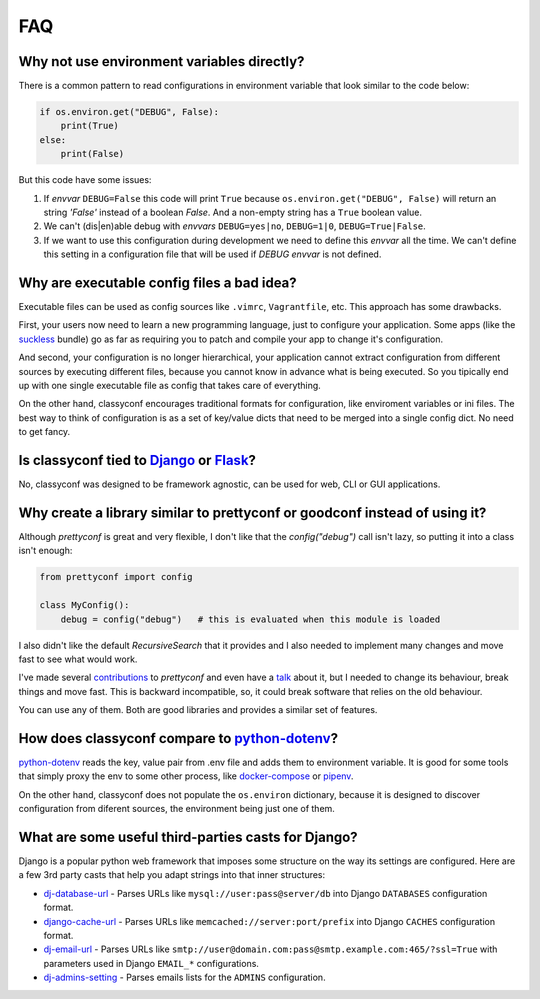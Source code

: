 FAQ
---

Why not use environment variables directly?
~~~~~~~~~~~~~~~~~~~~~~~~~~~~~~~~~~~~~~~~~~~

There is a common pattern to read configurations in environment variable that
look similar to the code below:

.. code-block:: python

    if os.environ.get("DEBUG", False):
        print(True)
    else:
        print(False)

But this code have some issues:

#. If *envvar* ``DEBUG=False`` this code will print ``True`` because
   ``os.environ.get("DEBUG", False)`` will return an string `'False'` instead
   of a boolean `False`. And a non-empty string has a ``True`` boolean value.
#. We can't (dis|en)able debug with *envvars* ``DEBUG=yes|no``, ``DEBUG=1|0``,
   ``DEBUG=True|False``.
#. If we want to use this configuration during development we need to define
   this *envvar* all the time. We can't define this setting in a configuration
   file that will be used if `DEBUG` *envvar* is not defined.


Why are executable config files a bad idea?
~~~~~~~~~~~~~~~~~~~~~~~~~~~~~~~~~~~~~~~~~~~
Executable files can be used as config sources like ``.vimrc``,
``Vagrantfile``, etc. This approach has some drawbacks.

First, your users now need to learn a new programming language, just to
configure your application. Some apps (like the suckless_ bundle) go as far
as requiring you to patch and compile your app to change it's configuration.

And second, your configuration is no longer hierarchical, your application
cannot extract configuration from different sources by executing different
files, because you cannot know in advance what is being executed. So you
tipically end up with one single executable file as config that takes care of
everything.

On the other hand, classyconf encourages traditional formats for
configuration, like enviroment variables or ini files. The best way to think
of configuration is as a set of key/value dicts that need to be merged into a
single config dict. No need to get fancy.

.. _`suckless`: http://suckless.org/


Is classyconf tied to Django_ or Flask_?
~~~~~~~~~~~~~~~~~~~~~~~~~~~~~~~~~~~~~~~~

No, classyconf was designed to be framework agnostic, can be used for web, CLI
or GUI applications.

.. _`Django`: https://www.djangoproject.com/
.. _`Flask`: http://flask.pocoo.org/


Why create a library similar to prettyconf or goodconf instead of using it?
~~~~~~~~~~~~~~~~~~~~~~~~~~~~~~~~~~~~~~~~~~~~~~~~~~~~~~~~~~~~~~~~~~~~~~~~~~~

Although `prettyconf` is great and very flexible, I don't like that the
`config("debug")` call isn't lazy, so putting it into a class isn't enough:

.. code-block:: python

  from prettyconf import config

  class MyConfig():
      debug = config("debug")   # this is evaluated when this module is loaded

I also didn't like the default `RecursiveSearch` that it provides and I also
needed to implement many changes and move fast to see what would work.

I've made several `contributions`_ to `prettyconf` and even have a `talk`_
about it, but I needed to change its behaviour, break things and move fast.
This is backward incompatible, so, it could break software that relies on the
old behaviour.

You can use any of them. Both are good libraries and provides a similar set of
features.

.. _contributions: https://github.com/osantana/prettyconf/pulls?q=is%3Apr+author%3Ahernantz+is%3Aclosed
.. _talk: https://www.youtube.com/watch?v=YciVleW7mzk


How does classyconf compare to python-dotenv_?
~~~~~~~~~~~~~~~~~~~~~~~~~~~~~~~~~~~~~~~~~~~~~~

python-dotenv_ reads the key, value pair from .env file and adds them to
environment variable. It is good for some tools that simply proxy the env to
some other process, like docker-compose_ or pipenv_.

On the other hand, classyconf does not populate the ``os.environ`` dictionary,
because it is designed to discover configuration from diferent sources, the
environment being just one of them.


What are some useful third-parties casts for Django?
~~~~~~~~~~~~~~~~~~~~~~~~~~~~~~~~~~~~~~~~~~~~~~~~~~~~

Django is a popular python web framework that imposes some structure on the way
its settings are configured. Here are a few 3rd party casts that help you adapt
strings into that inner structures:

* `dj-database-url`_ - Parses URLs like ``mysql://user:pass@server/db`` into
  Django ``DATABASES`` configuration format.
* `django-cache-url`_ - Parses URLs like ``memcached://server:port/prefix``
  into Django ``CACHES`` configuration format.
* `dj-email-url`_ - Parses URLs like
  ``smtp://user@domain.com:pass@smtp.example.com:465/?ssl=True`` with
  parameters used in Django ``EMAIL_*`` configurations.
* `dj-admins-setting`_ - Parses emails lists for the ``ADMINS`` configuration.


.. _dj-database-url: https://github.com/kennethreitz/dj-database-url
.. _django-cache-url: https://github.com/ghickman/django-cache-url
.. _dj-email-url: https://github.com/migonzalvar/dj-email-url
.. _dj-admins-setting: https://github.com/hernantz/dj-admins-setting
.. _`python-dotenv`: https://github.com/theskumar/python-dotenv
.. _`pipenv`: https://pipenv.readthedocs.io/en/latest/advanced/#automatic-loading-of-env
.. _`docker-compose`: https://docs.docker.com/compose/env-file/

